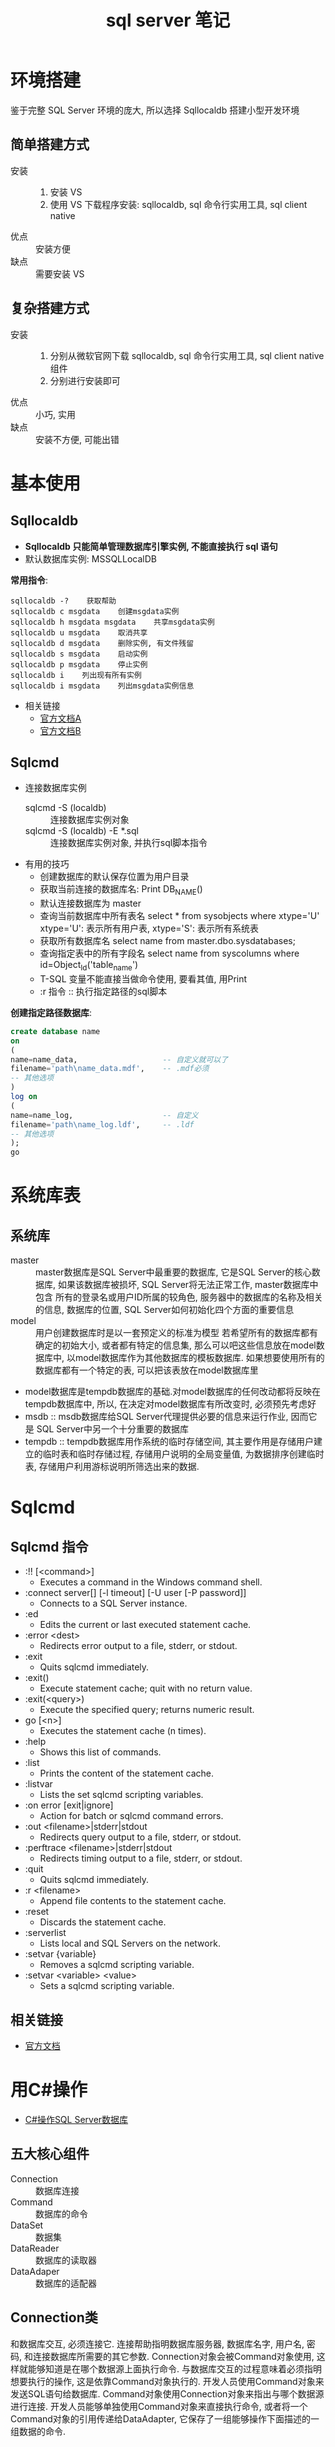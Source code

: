 #+TITLE:      sql server 笔记

* 环境搭建
  鉴于完整 SQL Server 环境的庞大, 所以选择 Sqllocaldb 搭建小型开发环境

** 简单搭建方式
   * 安装 ::
           1. 安装 VS
           2. 使用 VS 下载程序安装:
              sqllocaldb, sql 命令行实用工具, sql client native
   * 优点 :: 安装方便
   * 缺点 :: 需要安装 VS
** 复杂搭建方式
   * 安装 ::
           1. 分别从微软官网下载 sqllocaldb, sql 命令行实用工具, sql client native 组件
           2. 分别进行安装即可
   * 优点 :: 小巧, 实用
   * 缺点 :: 安装不方便, 可能出错
* 基本使用
** Sqllocaldb
   * *Sqllocaldb 只能简单管理数据库引擎实例, 不能直接执行 sql 语句*
   * 默认数据库实例: MSSQLLocalDB

   *常用指令*:

   #+BEGIN_EXAMPLE
   sqllocaldb -?    获取帮助
   sqllocaldb c msgdata    创建msgdata实例
   sqllocaldb h msgdata msgdata    共享msgdata实例
   sqllocaldb u msgdata    取消共享
   sqllocaldb d msgdata    删除实例, 有文件残留
   sqllocaldb s msgdata    启动实例
   sqllocaldb p msgdata    停止实例
   sqllocaldb i    列出现有所有实例
   sqllocaldb i msgdata    列出msgdata实例信息
   #+END_EXAMPLE

   * 相关链接
     * [[https://docs.microsoft.com/zh-cn/sql/tools/sqllocaldb-utility][官方文档A]]
     * [[https://docs.microsoft.com/zh-cn/sql/database-engine/configure-windows/sql-server-2016-express-localdb][官方文档B]]

** Sqlcmd
   * 连接数据库实例
     * sqlcmd -S (localdb)\msgdata :: 连接数据库实例对象
     * sqlcmd -S (localdb)\msgdata -E *.sql :: 连接数据库实例对象, 并执行sql脚本指令
   * 有用的技巧
     - 创建数据库的默认保存位置为用户目录
     - 获取当前连接的数据库名: Print DB_NAME()
     - 默认连接数据库为 master
     - 查询当前数据库中所有表名
       select * from sysobjects where xtype='U'
       xtype='U': 表示所有用户表, xtype='S': 表示所有系统表
     - 获取所有数据库名
       select name from master.dbo.sysdatabases;
     - 查询指定表中的所有字段名
       select name from syscolumns where id=Object_Id('table_name')
     - T-SQL 变量不能直接当做命令使用, 要看其值, 用Print
     - :r 指令 :: 执行指定路径的sql脚本

   *创建指定路径数据库*:

   #+BEGIN_SRC sql
     create database name
     on
     (
     name=name_data,                   -- 自定义就可以了
     filename='path\name_data.mdf',    -- .mdf必须
     -- 其他选项
     )
     log on
     (
     name=name_log,                    -- 自定义
     filename='path\name_log.ldf',     -- .ldf
     -- 其他选项
     );
     go
   #+END_SRC

* 系统库表
** 系统库
   - master :: master数据库是SQL Server中最重要的数据库, 它是SQL Server的核心数据库,
               如果该数据库被损坏, SQL Server将无法正常工作,
               master数据库中包含
               所有的登录名或用户ID所属的较角色, 服务器中的数据库的名称及相关的信息, 数据库的位置, SQL Server如何初始化四个方面的重要信息
   - model :: 用户创建数据库时是以一套预定义的标准为模型
              若希望所有的数据库都有确定的初始大小, 或者都有特定的信息集, 那么可以吧这些信息放在model数据库中, 以model数据库作为其他数据库的模板数据库.
              如果想要使用所有的数据库都有一个特定的表, 可以把该表放在model数据库里
   - model数据库是tempdb数据库的基础.对model数据库的任何改动都将反映在tempdb数据库中, 所以, 在决定对model数据库有所改变时, 必须预先考虑好
   - msdb :: msdb数据库给SQL Server代理提供必要的信息来运行作业, 因而它是 SQL Server中另一个十分重要的数据库
   - tempdb :: tempdb数据库用作系统的临时存储空间,
               其主要作用是存储用户建立的临时表和临时存储过程, 存储用户说明的全局变量值,
               为数据排序创建临时表, 存储用户利用游标说明所筛选出来的数据.
* Sqlcmd
** Sqlcmd 指令
   + :!! [<command>]
     - Executes a command in the Windows command shell.
   + :connect server[\instance] [-l timeout] [-U user [-P password]]
     - Connects to a SQL Server instance.
   + :ed
     - Edits the current or last executed statement cache.
   + :error <dest>
     - Redirects error output to a file, stderr, or stdout.
   + :exit
     - Quits sqlcmd immediately.
   + :exit()
     - Execute statement cache; quit with no return value.
   + :exit(<query>)
     - Execute the specified query; returns numeric result.
   + go [<n>]
     - Executes the statement cache (n times).
   + :help
     - Shows this list of commands.
   + :list
     - Prints the content of the statement cache.
   + :listvar
     - Lists the set sqlcmd scripting variables.
   + :on error [exit|ignore]
     - Action for batch or sqlcmd command errors.
   + :out <filename>|stderr|stdout
     - Redirects query output to a file, stderr, or stdout.
   + :perftrace <filename>|stderr|stdout
     - Redirects timing output to a file, stderr, or stdout.
   + :quit
     - Quits sqlcmd immediately.
   + :r <filename>
     - Append file contents to the statement cache.
   + :reset
     - Discards the statement cache.
   + :serverlist
     - Lists local and SQL Servers on the network.
   + :setvar {variable}
     - Removes a sqlcmd scripting variable.
   + :setvar <variable> <value>
     - Sets a sqlcmd scripting variable.
** 相关链接
   + [[https://docs.microsoft.com/zh-cn/sql/relational-databases/scripting/sqlcmd-use-the-utility][官方文档]]

* 用C#操作
  + [[http://www.cnblogs.com/rainman/archive/2012/03/13/2393975.html][C#操作SQL Server数据库]]

** 五大核心组件
   * Connection :: 数据库连接
   * Command :: 数据库的命令
   * DataSet :: 数据集
   * DataReader :: 数据库的读取器
   * DataAdaper :: 数据库的适配器
** Connection类
   和数据库交互, 必须连接它.
   连接帮助指明数据库服务器, 数据库名字, 用户名, 密码, 和连接数据库所需要的其它参数.
   Connection对象会被Command对象使用, 这样就能够知道是在哪个数据源上面执行命令.
   与数据库交互的过程意味着必须指明想要执行的操作, 这是依靠Command对象执行的.
   开发人员使用Command对象来发送SQL语句给数据库.
   Command对象使用Connection对象来指出与哪个数据源进行连接.
   开发人员能够单独使用Command对象来直接执行命令, 或者将一个Command对象的引用传递给DataAdapter, 它保存了一组能够操作下面描述的一组数据的命令.
*** 属性
    * ConnectionString :: 打开或连接数据库的字符串
    * ConnectionTimeOut :: 尝试建立连接时终止尝试并生成错误之前所等待的时间
    * Database :: 获取当前打开的数据库
    * State :: 连接到当前状态
    * DataSourse :: 获取打开数据库的连接实例
*** 方法
    * open :: 打开数据库连接
    * close :: 关闭数据库连接
    * CreateCommand :: 创建并返回一个与该链接相关联的Command对象
    * BeginTransation :: 开始数据库事物
    * ChangeDatabase :: 更改当前打开的数据库
** Command类
   成功与数据建立连接后, 就可以用Command对象来执行查询, 修改, 插入, 删除等命令
   Command对象常用的方法有ExecuteReader()方法, ExecuteScalar() 方法和ExecuteNonQuery()方法
   插入数据可用ExecuteNonQuery()方法来执行插入命令
*** 属性
    * Connection :: 设置或获取Command对象使用的Connection对象实例
    * ConnectionType :: (设置或获取执行语句的类型)
                        * StoredProceduce :: 储存过程
                        * TableDirectText :: 标准的SQL语句
                        * Text :: 默认
    * CommandText :: 设置或获取需要执行的sql语句或储存过程名
    * Parameter :: 取得参数值集合
*** 方法
    * ExecuteReader :: 执行CommandText指定的SQL语句或储存过程名, 返回值类型为DataReader
    * ExecuteNonQuery :: 执行后不返回任何行, 对于update, insert, delete语句, 返回影响的行数对于其他类型的语句, 返回值为-1
    * ExecuteScalar :: 返回第一个结果集中的第一行中的第一列数据
    * ExecuteXMLReader :: 将CommandText发送到Connection并生成一个XmlReader
** DataAdaper类
   某些时候开发人员使用的数据主要是只读的, 并且开发人员很少需要将其改变至底层的数据源
   同样一些情况要求在内存中缓存数据, 以此来减少并不改变的数据被数据库调用的次数
   DataAdapter通过断开模型来帮助开发人员方便的完成对以上情况的处理
   当在一单批次的对数据库的读写操作的持续的改变返回至数据库的时候,  DataAdapter 填充(fill)DataSet对象
   DataAadapter包含对连接对象以及当对数据库进行读取或者写入的时候自动的打开或者关闭连接的引用
   另外, DataAdapter包含对数据的SELECT, INSERT, UPDATE和DELETE操作的Command对象引用
   开发人员将为DataSet中的每一个Table都定义DataAadapter, 它将为开发人员照顾所有与数据库的连接
   所以开发人员将做的工作是告诉DataAdapter什么时候装载或者写入到数据库
*** 属性
    * SelectCommand :: 用于设置从记录集中选择记录的命令
    * InsertCommand :: 用于设置从记录集中添加记录的命令
    * UpdateCommand :: 用于设置从记录集中更新记录的命令
    * DeleteCommand :: 用于设置从记录集中删除记录的命令
*** 方法
    * Fill :: 用于在DataSet中添加或者刷新行
    * FillSchema :: 用于将DataTable添加到DataSet中, 并匹配与数据源匹配的框架
    * GetFillParameters :: 获取当前执行SQL的SELECT语句时用户设置参数
    * Update :: 用于对DataSet记录集进行操作
    * Dispose :: 用于销毁SQLDataAdaper对象
** DataReader类
   许多数据操作要求开发人员只是读取一串数据
   DataReader对象允许开发人员获得从Command对象的SELECT语句得到的结果
   考虑性能的因素, 从DataReader返回的数据都是快速的且只是"向前"的数据流
   这意味着开发人员只能按照一定的顺序从数据流中取出数据
   这对于速度来说是有好处的, 但是如果开发人员需要操作数据, 更好的办法是使用DataSet
*** 属性
    * FiledCount :: 显示当前数据记录的字段总和
    * IsClosed :: 判断 DataReader对象是否已经关闭
*** 方法
    * Close :: 关闭DataReader对象
    * GetString :: 以String类型返回指定列中的对象
    * Getvalue :: 以自身的类型返回指定列中值
    * Getvalues :: 返回当前记录所有字段的集合
    * Read :: 将光标指向DataReader对象的下一记录
** DataSet类
   DataSet对象是数据在内存中的表示形式
   它包括多个DataTable对象, 而DataTable包含列和行, 就象一个普通的数据库中的表。
   开发人员甚至能够定义表之间的关系来创建主从关系
   DataSet是在特定的场景下使用――帮助管理内存中的数据并支持对数据的断开操作的
   DataSet是被所有Data Providers使用的对象, 因此它并不像Data Provider一样需要特别的前缀
   DataSet 这个对象可以视为一个暂存区(Cache), 可以把从数据库中所查询到的数据保留起来, 甚至可以将整个数据库显示出来
   DataSet 的能力不只是可以储存多个Table 而已, 还可以透过DataSetCommand 对象取得一些例如主键等的数据表结构, 并可以记录数据表间的关联
   DataSet 对象可以说是ADO.NET 中重量级的对象, 这个对象架构在DataSetCommand 对象上, 本身不具备和数据源沟通的能力
   也就是说我们是将DataSetCommand 对象当做DataSet 对象以及数据源间传输数据的桥梁
** 简单使用总结
   * Connection 类建立连接, 连接字符串用于声明连接对象
   * Command 类, 建立命令对象类, 用于执行SQL指令, 可以用初始命令和数据库链接对象实例化
   * DataAdapter类, 数据库适配器, 用于在必要时对数据库建立连接, 内置命令对象, 可以用 sqlcmd 对象实例化
   * DataReader 类, 保存读取到的数据库数据, 若为读取到数据, Read() 方法返回值为false
   * DataSet类, 数据集, 保存从数据库中的数据, 结构类似数据库, 可以用 适配器的 Fill 方法进行填充
   * 命令构建类, 通过适配器对象实例化, 用适配器对象的更新方法更新数据库中的数据, 更新方法参数为数据集对象
* 权限管理
  修改密码: exec sp_password NULL, 'newpas', 'login_name';
            ALTER LOGIN sa WITH PASSWORD = 'newpas';

  赋予登录权限: ALTER LOGIN sa ENABLE;
